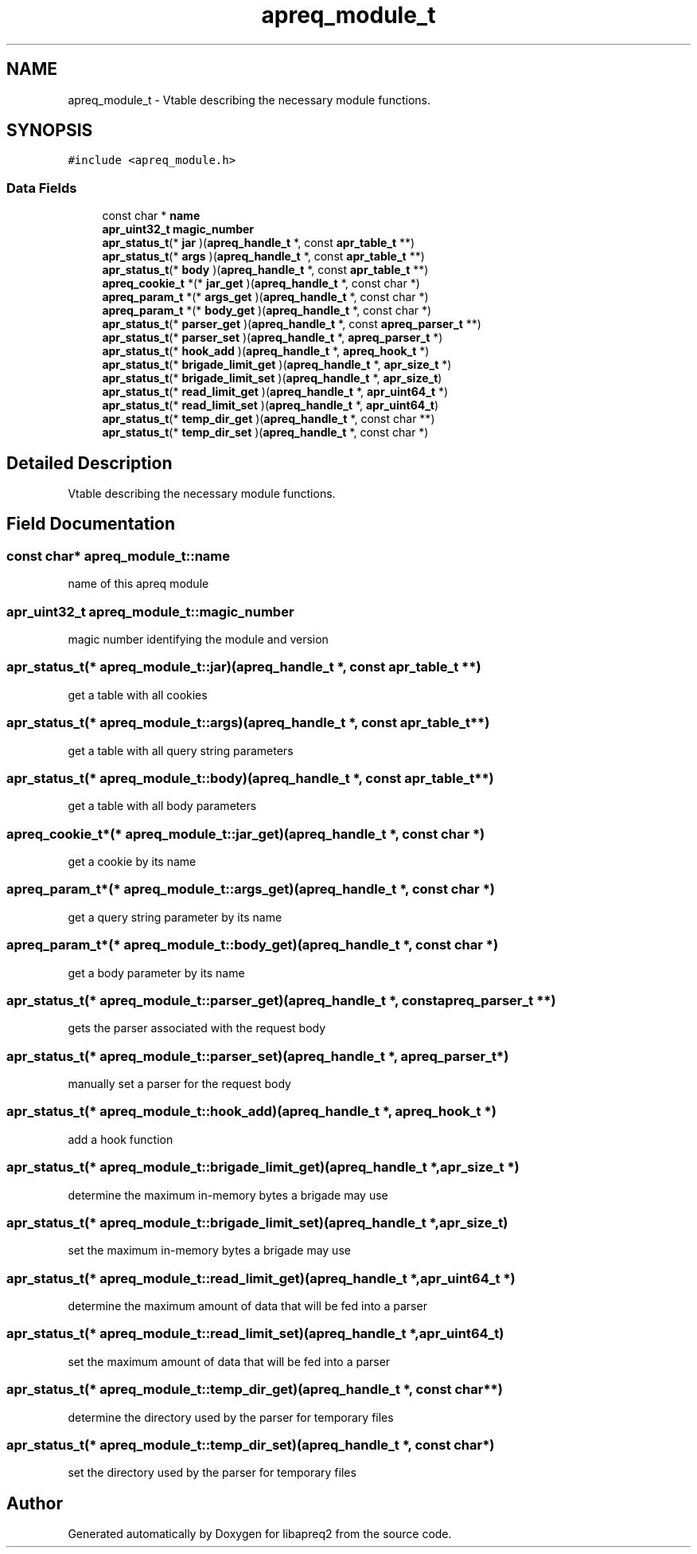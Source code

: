 .TH "apreq_module_t" 3 "25 Nov 2010" "Version 2.13" "libapreq2" \" -*- nroff -*-
.ad l
.nh
.SH NAME
apreq_module_t \- Vtable describing the necessary module functions.  

.PP
.SH SYNOPSIS
.br
.PP
\fC#include <apreq_module.h>\fP
.PP
.SS "Data Fields"

.in +1c
.ti -1c
.RI "const char * \fBname\fP"
.br
.ti -1c
.RI "\fBapr_uint32_t\fP \fBmagic_number\fP"
.br
.ti -1c
.RI "\fBapr_status_t\fP(* \fBjar\fP )(\fBapreq_handle_t\fP *, const \fBapr_table_t\fP **)"
.br
.ti -1c
.RI "\fBapr_status_t\fP(* \fBargs\fP )(\fBapreq_handle_t\fP *, const \fBapr_table_t\fP **)"
.br
.ti -1c
.RI "\fBapr_status_t\fP(* \fBbody\fP )(\fBapreq_handle_t\fP *, const \fBapr_table_t\fP **)"
.br
.ti -1c
.RI "\fBapreq_cookie_t\fP *(* \fBjar_get\fP )(\fBapreq_handle_t\fP *, const char *)"
.br
.ti -1c
.RI "\fBapreq_param_t\fP *(* \fBargs_get\fP )(\fBapreq_handle_t\fP *, const char *)"
.br
.ti -1c
.RI "\fBapreq_param_t\fP *(* \fBbody_get\fP )(\fBapreq_handle_t\fP *, const char *)"
.br
.ti -1c
.RI "\fBapr_status_t\fP(* \fBparser_get\fP )(\fBapreq_handle_t\fP *, const \fBapreq_parser_t\fP **)"
.br
.ti -1c
.RI "\fBapr_status_t\fP(* \fBparser_set\fP )(\fBapreq_handle_t\fP *, \fBapreq_parser_t\fP *)"
.br
.ti -1c
.RI "\fBapr_status_t\fP(* \fBhook_add\fP )(\fBapreq_handle_t\fP *, \fBapreq_hook_t\fP *)"
.br
.ti -1c
.RI "\fBapr_status_t\fP(* \fBbrigade_limit_get\fP )(\fBapreq_handle_t\fP *, \fBapr_size_t\fP *)"
.br
.ti -1c
.RI "\fBapr_status_t\fP(* \fBbrigade_limit_set\fP )(\fBapreq_handle_t\fP *, \fBapr_size_t\fP)"
.br
.ti -1c
.RI "\fBapr_status_t\fP(* \fBread_limit_get\fP )(\fBapreq_handle_t\fP *, \fBapr_uint64_t\fP *)"
.br
.ti -1c
.RI "\fBapr_status_t\fP(* \fBread_limit_set\fP )(\fBapreq_handle_t\fP *, \fBapr_uint64_t\fP)"
.br
.ti -1c
.RI "\fBapr_status_t\fP(* \fBtemp_dir_get\fP )(\fBapreq_handle_t\fP *, const char **)"
.br
.ti -1c
.RI "\fBapr_status_t\fP(* \fBtemp_dir_set\fP )(\fBapreq_handle_t\fP *, const char *)"
.br
.in -1c
.SH "Detailed Description"
.PP 
Vtable describing the necessary module functions. 
.SH "Field Documentation"
.PP 
.SS "const char* \fBapreq_module_t::name\fP"
.PP
name of this apreq module 
.SS "\fBapr_uint32_t\fP \fBapreq_module_t::magic_number\fP"
.PP
magic number identifying the module and version 
.SS "\fBapr_status_t\fP(* \fBapreq_module_t::jar\fP)(\fBapreq_handle_t\fP *, const \fBapr_table_t\fP **)"
.PP
get a table with all cookies 
.SS "\fBapr_status_t\fP(* \fBapreq_module_t::args\fP)(\fBapreq_handle_t\fP *, const \fBapr_table_t\fP **)"
.PP
get a table with all query string parameters 
.SS "\fBapr_status_t\fP(* \fBapreq_module_t::body\fP)(\fBapreq_handle_t\fP *, const \fBapr_table_t\fP **)"
.PP
get a table with all body parameters 
.SS "\fBapreq_cookie_t\fP*(* \fBapreq_module_t::jar_get\fP)(\fBapreq_handle_t\fP *, const char *)"
.PP
get a cookie by its name 
.SS "\fBapreq_param_t\fP*(* \fBapreq_module_t::args_get\fP)(\fBapreq_handle_t\fP *, const char *)"
.PP
get a query string parameter by its name 
.SS "\fBapreq_param_t\fP*(* \fBapreq_module_t::body_get\fP)(\fBapreq_handle_t\fP *, const char *)"
.PP
get a body parameter by its name 
.SS "\fBapr_status_t\fP(* \fBapreq_module_t::parser_get\fP)(\fBapreq_handle_t\fP *, const \fBapreq_parser_t\fP **)"
.PP
gets the parser associated with the request body 
.SS "\fBapr_status_t\fP(* \fBapreq_module_t::parser_set\fP)(\fBapreq_handle_t\fP *, \fBapreq_parser_t\fP *)"
.PP
manually set a parser for the request body 
.SS "\fBapr_status_t\fP(* \fBapreq_module_t::hook_add\fP)(\fBapreq_handle_t\fP *, \fBapreq_hook_t\fP *)"
.PP
add a hook function 
.SS "\fBapr_status_t\fP(* \fBapreq_module_t::brigade_limit_get\fP)(\fBapreq_handle_t\fP *, \fBapr_size_t\fP *)"
.PP
determine the maximum in-memory bytes a brigade may use 
.SS "\fBapr_status_t\fP(* \fBapreq_module_t::brigade_limit_set\fP)(\fBapreq_handle_t\fP *, \fBapr_size_t\fP)"
.PP
set the maximum in-memory bytes a brigade may use 
.SS "\fBapr_status_t\fP(* \fBapreq_module_t::read_limit_get\fP)(\fBapreq_handle_t\fP *, \fBapr_uint64_t\fP *)"
.PP
determine the maximum amount of data that will be fed into a parser 
.SS "\fBapr_status_t\fP(* \fBapreq_module_t::read_limit_set\fP)(\fBapreq_handle_t\fP *, \fBapr_uint64_t\fP)"
.PP
set the maximum amount of data that will be fed into a parser 
.SS "\fBapr_status_t\fP(* \fBapreq_module_t::temp_dir_get\fP)(\fBapreq_handle_t\fP *, const char **)"
.PP
determine the directory used by the parser for temporary files 
.SS "\fBapr_status_t\fP(* \fBapreq_module_t::temp_dir_set\fP)(\fBapreq_handle_t\fP *, const char *)"
.PP
set the directory used by the parser for temporary files 

.SH "Author"
.PP 
Generated automatically by Doxygen for libapreq2 from the source code.
